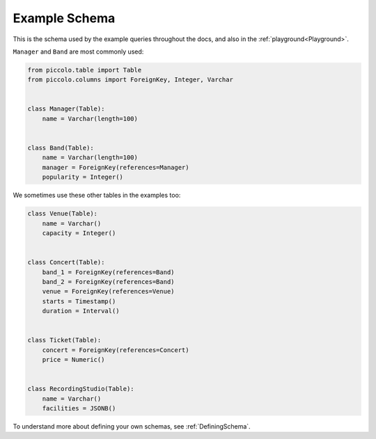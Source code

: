 .. _ExampleSchema:

Example Schema
==============

This is the schema used by the example queries throughout the docs, and also
in the :ref:`playground<Playground>`.

``Manager`` and ``Band`` are most commonly used:

.. code-block:: python

    from piccolo.table import Table
    from piccolo.columns import ForeignKey, Integer, Varchar


    class Manager(Table):
        name = Varchar(length=100)


    class Band(Table):
        name = Varchar(length=100)
        manager = ForeignKey(references=Manager)
        popularity = Integer()

We sometimes use these other tables in the examples too:

.. code-block:: python

    class Venue(Table):
        name = Varchar()
        capacity = Integer()


    class Concert(Table):
        band_1 = ForeignKey(references=Band)
        band_2 = ForeignKey(references=Band)
        venue = ForeignKey(references=Venue)
        starts = Timestamp()
        duration = Interval()


    class Ticket(Table):
        concert = ForeignKey(references=Concert)
        price = Numeric()


    class RecordingStudio(Table):
        name = Varchar()
        facilities = JSONB()

To understand more about defining your own schemas, see :ref:`DefiningSchema`.
